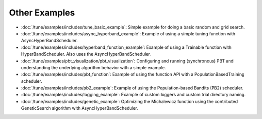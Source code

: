 Other Examples
--------------

- :doc:`/tune/examples/includes/tune_basic_example`: Simple example for doing a basic random and grid search.
- :doc:`/tune/examples/includes/async_hyperband_example`: Example of using a simple tuning function with
  AsyncHyperBandScheduler.
- :doc:`/tune/examples/includes/hyperband_function_example`:
  Example of using a Trainable function with HyperBandScheduler.
  Also uses the AsyncHyperBandScheduler.
- :doc:`/tune/examples/pbt_visualization/pbt_visualization`:
  Configuring and running (synchronous) PBT and understanding the underlying algorithm behavior with a simple example.
- :doc:`/tune/examples/includes/pbt_function`:
  Example of using the function API with a PopulationBasedTraining scheduler.
- :doc:`/tune/examples/includes/pb2_example`: Example of using the Population-based Bandits (PB2) scheduler.
- :doc:`/tune/examples/includes/logging_example`: Example of custom loggers and custom trial directory naming.
- :doc:`/tune/examples/includes/genetic_example`: Optimizing the Michalewicz function using the contributed
  GeneticSearch algorithm with AsyncHyperBandScheduler.
